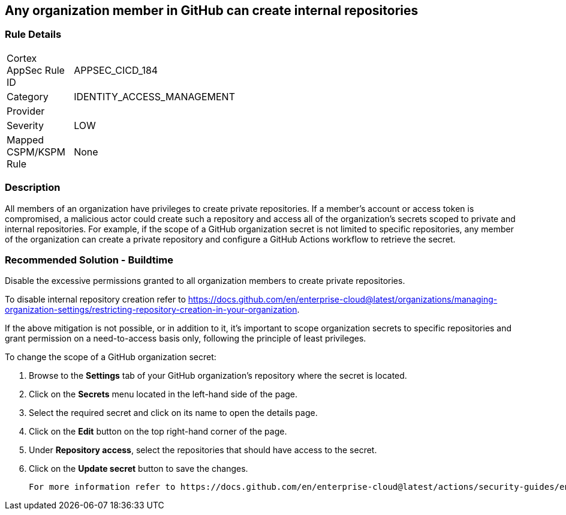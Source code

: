 == Any organization member in GitHub can create internal repositories

=== Rule Details

[width=45%]
|===
|Cortex AppSec Rule ID |APPSEC_CICD_184
|Category |IDENTITY_ACCESS_MANAGEMENT
|Provider |
|Severity |LOW
|Mapped CSPM/KSPM Rule |None
|===


=== Description 

All members of an organization have privileges to create private repositories. If a member's account or access token is compromised, a malicious actor could create such a repository and access all of the organization's secrets scoped to private and internal repositories.
For example, if the scope of a GitHub organization secret is not limited to specific repositories, any member of the organization can create a private repository and configure a GitHub Actions workflow to retrieve the secret.

=== Recommended Solution - Buildtime

Disable the excessive permissions granted to all organization members to create private repositories.

To disable internal repository creation refer to https://docs.github.com/en/enterprise-cloud@latest/organizations/managing-organization-settings/restricting-repository-creation-in-your-organization.

If the above mitigation is not possible, or in addition to it, it's important to scope organization secrets to specific repositories and grant permission on a need-to-access basis only, following the principle of least privileges.

To change the scope of a GitHub organization secret: 

. Browse to the *Settings* tab of your GitHub organization's repository where the secret is located.
. Click on the *Secrets* menu located in the left-hand side of the page.
. Select the required secret and click on its name to open the details page.
. Click on the *Edit* button on the top right-hand corner of the page.
. Under *Repository access*, select the repositories that should have access to the secret.
. Click on the *Update secret* button to save the changes.

 For more information refer to https://docs.github.com/en/enterprise-cloud@latest/actions/security-guides/encrypted-secrets#creating-encrypted-secrets-for-an-organization.
